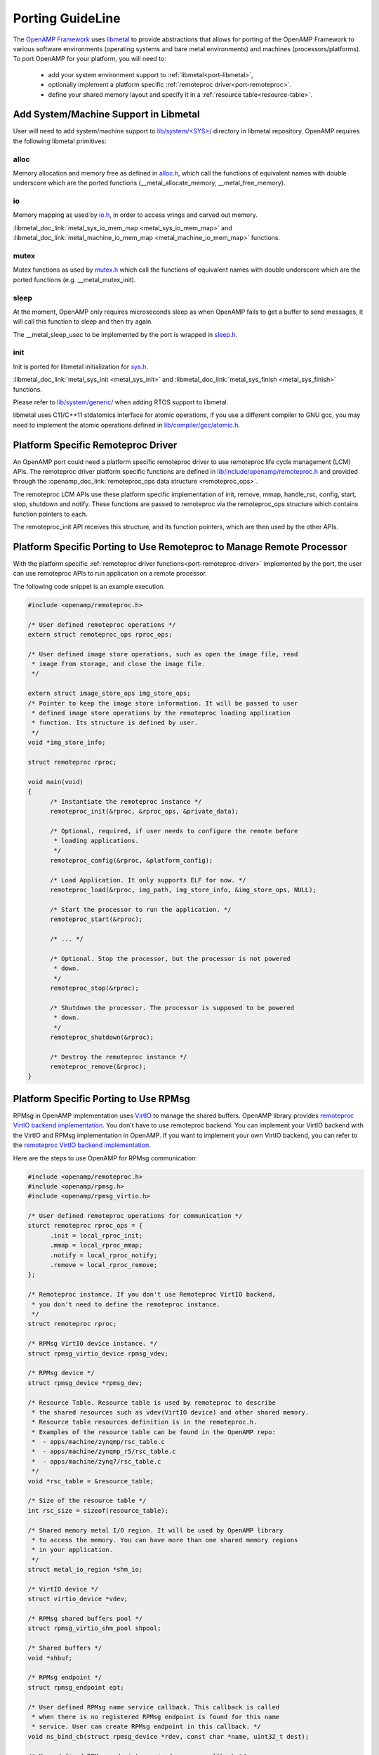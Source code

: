 .. _porting-guide-work-label:

=================
Porting GuideLine
=================

The `OpenAMP Framework <https://github.com/OpenAMP/open-amp>`_ uses
`libmetal <https://github.com/OpenAMP/libmetal>`_ to provide abstractions that allows for porting
of the OpenAMP Framework to various software environments (operating systems and bare metal
environments) and machines (processors/platforms). To port OpenAMP for your platform, you will
need to:

    - add your system environment support to :ref:`libmetal<port-libmetal>`,
    - optionally implement a platform specific :ref:`remoteproc driver<port-remoteproc>`.
    - define your shared memory layout and specify it in a :ref:`resource table<resource-table>`.

.. _port-libmetal:

**************************************
Add System/Machine Support in Libmetal
**************************************

User will need to add system/machine support to
`lib/system/<SYS>/ <https://github.com/OpenAMP/libmetal/tree/main/lib/system>`_ directory in
libmetal repository. OpenAMP requires the following libmetal primitives:

alloc
=====

Memory allocation and memory free as defined in
`alloc.h <https://github.com/OpenAMP/libmetal/blob/main/lib/alloc.h>`_, which call the
functions of equivalent names with double underscore which are the ported functions
(__metal_allocate_memory, __metal_free_memory).

.. doxygenfunction:: metal_allocate_memory
   :project: libmetal_doc_embed

.. doxygenfunction:: metal_free_memory
   :project: libmetal_doc_embed


io
==

Memory mapping as used by `io.h <https://github.com/OpenAMP/libmetal/blob/main/lib/io.h>`_,
in order to access vrings and carved out memory.

:libmetal_doc_link:`metal_sys_io_mem_map <metal_sys_io_mem_map>` and
:libmetal_doc_link:`metal_machine_io_mem_map <metal_machine_io_mem_map>` functions.

mutex
=====

Mutex functions as used by `mutex.h <https://github.com/OpenAMP/libmetal/blob/main/lib/mutex.h>`_
which call the functions of equivalent names with double underscore which are the ported functions
(e.g. __metal_mutex_init).

.. doxygenfunction:: metal_mutex_init
   :project: libmetal_doc_embed

.. doxygenfunction:: metal_mutex_deinit
   :project: libmetal_doc_embed

.. doxygenfunction:: metal_mutex_try_acquire
   :project: libmetal_doc_embed

.. doxygenfunction:: metal_mutex_acquire
   :project: libmetal_doc_embed

.. doxygenfunction:: metal_mutex_release
   :project: libmetal_doc_embed

.. doxygenfunction:: metal_mutex_is_acquired
   :project: libmetal_doc_embed

sleep
=====

At the moment, OpenAMP only requires microseconds sleep as when OpenAMP fails to get a buffer to
send messages, it will call this function to sleep and then try again.

The __metal_sleep_usec to be implemented by the port is wrapped in
`sleep.h <https://github.com/OpenAMP/libmetal/blob/main/lib/sleep.h>`_.

.. doxygenfunction:: metal_sleep_usec
   :project: libmetal_doc_embed

init
====

Init is ported for libmetal initialization for
`sys.h <https://github.com/OpenAMP/libmetal/blob/main/lib/sys.h>`_.


:libmetal_doc_link:`metal_sys_init <metal_sys_init>` and
:libmetal_doc_link:`metal_sys_finish <metal_sys_finish>` functions.


Please refer to
`lib/system/generic/ <https://github.com/OpenAMP/libmetal/tree/main/lib/system/generic>`_
when adding RTOS support to libmetal.

libmetal uses C11/C++11 stdatomics interface for atomic operations, if you use a different
compiler to GNU gcc, you may need to implement the atomic operations defined in
`lib/compiler/gcc/atomic.h <https://github.com/OpenAMP/libmetal/blob/main/lib/compiler/gcc/atomic.h>`_.


.. _port-remoteproc-driver:

***********************************
Platform Specific Remoteproc Driver
***********************************

An OpenAMP port could need a platform specific remoteproc driver to use remoteproc
life cycle management (LCM) APIs. The remoteproc driver platform specific functions are defined
in `lib/include/openamp/remoteproc.h <https://github.com/OpenAMP/open-amp/blob/main/lib/include/openamp/remoteproc.h>`_ and provided through the :openamp_doc_link:`remoteproc_ops data structure <remoteproc_ops>`.

The remoteproc LCM APIs use these platform specific implementation of init, remove, mmap,
handle_rsc, config, start, stop, shutdown and notify. These functions are passed to remoteproc
via the remoteproc_ops structure which contains function pointers to each.

.. doxygenstruct:: remoteproc_ops
   :members:

The remoteproc_init API receives this structure, and its function pointers, which are then used
by the other APIs.

.. _port-remoteproc:

**********************************************************************
Platform Specific Porting to Use Remoteproc to Manage Remote Processor
**********************************************************************

With the platform specific :ref:`remoteproc driver functions<port-remoteproc-driver>`
implemented by the port, the user can use remoteproc APIs to run application on a remote processor.

.. doxygenfunction:: remoteproc_init
   :project: openamp_doc_embed

.. doxygenfunction:: remoteproc_remove

.. doxygenfunction:: remoteproc_mmap

.. doxygenfunction:: remoteproc_config

.. doxygenfunction:: remoteproc_start

.. doxygenfunction:: remoteproc_stop

.. doxygenfunction:: remoteproc_shutdown


The following code snippet is an example execution.


.. code-block:: c

  #include <openamp/remoteproc.h>

  /* User defined remoteproc operations */
  extern struct remoteproc_ops rproc_ops;

  /* User defined image store operations, such as open the image file, read
   * image from storage, and close the image file.
   */

  extern struct image_store_ops img_store_ops;
  /* Pointer to keep the image store information. It will be passed to user
   * defined image store operations by the remoteproc loading application
   * function. Its structure is defined by user.
   */
  void *img_store_info;

  struct remoteproc rproc;

  void main(void)
  {
  	/* Instantiate the remoteproc instance */
  	remoteproc_init(&rproc, &rproc_ops, &private_data);

  	/* Optional, required, if user needs to configure the remote before
  	 * loading applications.
  	 */
  	remoteproc_config(&rproc, &platform_config);

  	/* Load Application. It only supports ELF for now. */
  	remoteproc_load(&rproc, img_path, img_store_info, &img_store_ops, NULL);

  	/* Start the processor to run the application. */
  	remoteproc_start(&rproc);

  	/* ... */

  	/* Optional. Stop the processor, but the processor is not powered
  	 * down.
  	 */
  	remoteproc_stop(&rproc);

  	/* Shutdown the processor. The processor is supposed to be powered
  	 * down.
  	 */
  	remoteproc_shutdown(&rproc);

  	/* Destroy the remoteproc instance */
  	remoteproc_remove(&rproc);
  }

.. _port-rpmsg:

**************************************
Platform Specific Porting to Use RPMsg
**************************************

RPMsg in OpenAMP implementation uses `VirtIO <https://docs.oasis-open.org/virtio/virtio/>`_
to manage the shared buffers. OpenAMP library provides
`remoteproc VirtIO backend implementation <https://github.com/OpenAMP/open-amp/blob/master/lib/remoteproc/remoteproc_virtio.c>`_.
You don't have to use remoteproc backend. You can implement your VirtIO backend with the VirtIO
and RPMsg implementation in OpenAMP. If you want to implement your own VirtIO backend, you can
refer to the
`remoteproc VirtIO backend implementation <https://github.com/OpenAMP/open-amp/blob/master/lib/remoteproc/remoteproc_virtio.c>`_.

Here are the steps to use OpenAMP for RPMsg communication:


.. code-block:: c

  #include <openamp/remoteproc.h>
  #include <openamp/rpmsg.h>
  #include <openamp/rpmsg_virtio.h>

  /* User defined remoteproc operations for communication */
  sturct remoteproc rproc_ops = {
  	.init = local_rproc_init;
  	.mmap = local_rproc_mmap;
  	.notify = local_rproc_notify;
  	.remove = local_rproc_remove;
  };

  /* Remoteproc instance. If you don't use Remoteproc VirtIO backend,
   * you don't need to define the remoteproc instance.
   */
  struct remoteproc rproc;

  /* RPMsg VirtIO device instance. */
  struct rpmsg_virtio_device rpmsg_vdev;

  /* RPMsg device */
  struct rpmsg_device *rpmsg_dev;

  /* Resource Table. Resource table is used by remoteproc to describe
   * the shared resources such as vdev(VirtIO device) and other shared memory.
   * Resource table resources definition is in the remoteproc.h.
   * Examples of the resource table can be found in the OpenAMP repo:
   *  - apps/machine/zynqmp/rsc_table.c
   *  - apps/machine/zynqmp_r5/rsc_table.c
   *  - apps/machine/zynq7/rsc_table.c
   */
  void *rsc_table = &resource_table;

  /* Size of the resource table */
  int rsc_size = sizeof(resource_table);

  /* Shared memory metal I/O region. It will be used by OpenAMP library
   * to access the memory. You can have more than one shared memory regions
   * in your application.
   */
  struct metal_io_region *shm_io;

  /* VirtIO device */
  struct virtio_device *vdev;

  /* RPMsg shared buffers pool */
  struct rpmsg_virtio_shm_pool shpool;

  /* Shared buffers */
  void *shbuf;

  /* RPMsg endpoint */
  struct rpmsg_endpoint ept;

  /* User defined RPMsg name service callback. This callback is called
   * when there is no registered RPMsg endpoint is found for this name
   * service. User can create RPMsg endpoint in this callback. */
  void ns_bind_cb(struct rpmsg_device *rdev, const char *name, uint32_t dest);

  /* User defined RPMsg endpoint received message callback */
  void rpmsg_ept_cb(struct rpmsg_endpoint *ept, void *data, size_t len,
  		uint32_t src, void *priv);

  /* User defined RPMsg name service unbind request callback */
  void ns_unbind_cb(struct rpmsg_device *rdev, const char *name, uint32_t dest);

  void main(void)
  {
  	/* Instantiate remoteproc instance */
  	remoteproc_init(&rproc, &rproc_ops);

  	/* Mmap shared memories so that they can be used */
  	remoteproc_mmap(&rproc, &physical_address, NULL, size,
  			<memory_attributes>, &shm_io);

  	/* Parse resource table to remoteproc */
  	remoteproc_set_rsc_table(&rproc, rsc_table, rsc_size);

  	/* Create VirtIO device from remoteproc.
  	 * VirtIO device main controller will initiate the VirtIO rings, and assign
  	 * shared buffers. If you running the application as VirtIO device, you
  	 * set the role as VIRTIO_DEV_DEVICE.
  	 * If you don't use remoteproc, you will need to define your own VirtIO
  	 * device.
  	 */
  	vdev = remoteproc_create_virtio(&rproc, 0, VIRTIO_DEV_DRIVER, NULL);

  	/* This step is only required if you are VirtIO device main controller.
  	 * Initialize the shared buffers pool.
  	 */
  	shbuf = metal_io_phys_to_virt(shm_io, SHARED_BUF_PA);
  	rpmsg_virtio_init_shm_pool(&shpool, shbuf, SHARED_BUFF_SIZE);

  	/* Initialize RPMsg VirtIO device with the VirtIO device */
  	/* If it is VirtIO device, it will not return until the main
  	 * controller side sets the VirtIO device DRIVER OK status bit.
  	 */
  	rpmsg_init_vdev(&rpmsg_vdev, vdev, ns_bind_cb, io, shm_io, &shpool);

  	/* Get RPMsg device from RPMsg VirtIO device */
  	rpmsg_dev = rpmsg_virtio_get_rpmsg_device(&rpmsg_vdev);

  	/* Create RPMsg endpoint. */
  	rpmsg_create_ept(&ept, rdev, RPMSG_SERVICE_NAME, RPMSG_ADDR_ANY,
  			 rpmsg_ept_cb, ns_unbind_cb);

  	/* If it is VirtIO device main controller, it sends the first message */
  	while (!is_rpmsg_ept_read(&ept)) {
  		/* check if the endpoint has binded.
  		 * If not, wait for notification. If local endpoint hasn't
  		 * been bound with the remote endpoint, it will fail to
  		 * send the message to the remote.
  		 */
  		/* If you prefer to use interrupt, you can wait for
  		 * interrupt here, and call the VirtIO notified function
  		 * in the interrupt handling task.
  		 */
  		rproc_virtio_notified(vdev, RSC_NOTIFY_ID_ANY);
  	}
  	/* Send RPMsg */
  	rpmsg_send(&ept, data, size);

  	do {
  		/* If you prefer to use interrupt, you can wait for
  		 * interrupt here, and call the VirtIO notified function
  		 * in the interrupt handling task.
  		 * If vdev is notified, the endpoint callback will be
  		 * called.
  		 */
  		rproc_virtio_notified(vdev, RSC_NOTIFY_ID_ANY);
  	} while(!ns_unbind_cb_is_called && !user_decided_to_end_communication);

  	/* End of communication, destroy the endpoint */
  	rpmsg_destroy_ept(&ept);

  	rpmsg_deinit_vdev(&rpmsg_vdev);

  	remoteproc_remove_virtio(&rproc, vdev);

  	remoteproc_remove(&rproc);
  }

.